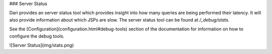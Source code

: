 ### Server Status

Dari provides an server status tool which provides insight into
how many queries are being performed their latency. It will also provide
information about which JSPs are slow. The server status tool can be
found at `/_debug/stats`.

See the [Configuration](configuration.html#debug-tools) section of the documentation for information on
how to configure the debug tools.

![Server Status](img/stats.png)